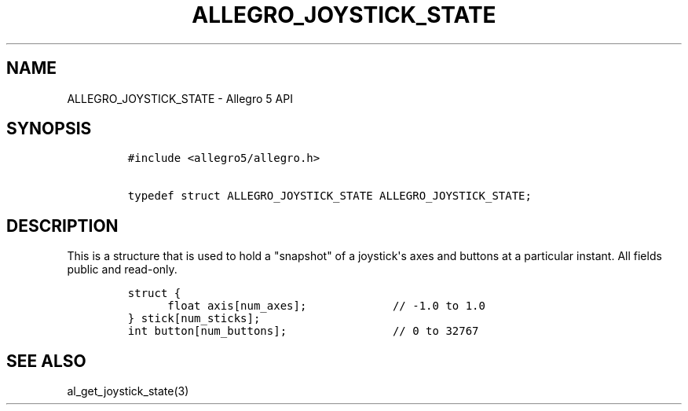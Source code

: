 .TH ALLEGRO_JOYSTICK_STATE 3 "" "Allegro reference manual"
.SH NAME
.PP
ALLEGRO_JOYSTICK_STATE \- Allegro 5 API
.SH SYNOPSIS
.IP
.nf
\f[C]
#include\ <allegro5/allegro.h>

typedef\ struct\ ALLEGRO_JOYSTICK_STATE\ ALLEGRO_JOYSTICK_STATE;
\f[]
.fi
.SH DESCRIPTION
.PP
This is a structure that is used to hold a "snapshot" of a
joystick\[aq]s axes and buttons at a particular instant.
All fields public and read\-only.
.IP
.nf
\f[C]
struct\ {
\ \ \ \ \ \ float\ axis[num_axes];\ \ \ \ \ \ \ \ \ \ \ \ \ //\ \-1.0\ to\ 1.0\ 
}\ stick[num_sticks];
int\ button[num_buttons];\ \ \ \ \ \ \ \ \ \ \ \ \ \ \ \ //\ 0\ to\ 32767
\f[]
.fi
.SH SEE ALSO
.PP
al_get_joystick_state(3)
